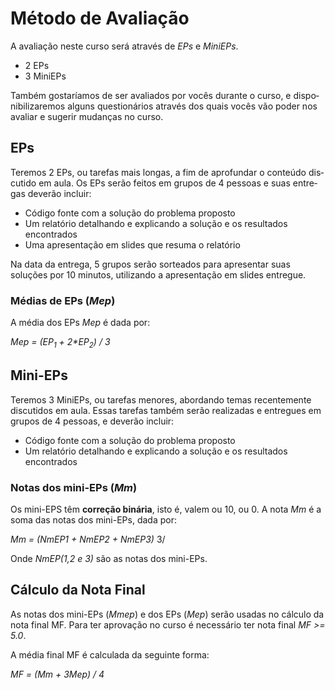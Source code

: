 #+STARTUP: overview indent inlineimages logdrawer
#+OPTIONS: toc:nil TeX:t LaTeX:t
#+LANGUAGE: es

* Método de Avaliação
A avaliação neste curso será através de /EPs/ e /MiniEPs/.

- 2 EPs
- 3 MiniEPs

Também   gostaríamos  de   ser  avaliados   por   vocês  durante   o  curso,   e
disponibilizaremos alguns  questionários através dos  quais vocês vão  poder nos
avaliar e sugerir mudanças no curso.

#+TOC: headlines 2

** EPs
Teremos 2 EPs, ou tarefas mais longas,  a fim de aprofundar o conteúdo discutido
em aula.   Os EPs serão feitos  em grupos de  4 pessoas e suas  entregas deverão
incluir:

- Código fonte com a solução do problema proposto
- Um relatório detalhando e explicando a solução e os resultados encontrados
- Uma apresentação em slides que resuma o relatório

Na data da  entrega, 5 grupos serão sorteados para  apresentar suas soluções por
10 minutos, utilizando a apresentação em slides entregue.

*** Médias de EPs (/Mep/)
A média dos EPs /Mep/ é dada por:

/Mep = (EP_1 + 2*EP_2) / 3/


** Mini-EPs
Teremos 3 MiniEPs, ou tarefas  menores, abordando temas recentemente discutidos
em  aula.  Essas  tarefas também  serão realizadas  e entregues  em grupos  de 4
pessoas, e deverão incluir:

- Código fonte com a solução do problema proposto
- Um relatório detalhando e explicando a solução e os resultados encontrados

*** Notas dos mini-EPs (/Mm/)
Os mini-EPS têm *correção binária*, isto é, valem ou 10, ou 0.  A nota /Mm/ é a soma
das notas dos mini-EPs, dada por:

/Mm = (NmEP1 + NmEP2 + NmEP3)/ 3/

Onde /NmEP(1,2 e 3)/ são as notas dos mini-EPs.

** Cálculo da Nota Final
As notas  dos mini-EPs  (/Mmep/) e dos EPs (/Mep/) serão usadas no cálculo da nota final MF. Para ter aprovação no curso é
necessário ter nota final /MF >= 5.0/.

A média final MF é calculada da seguinte forma:

/MF = (Mm + 3Mep) / 4/
